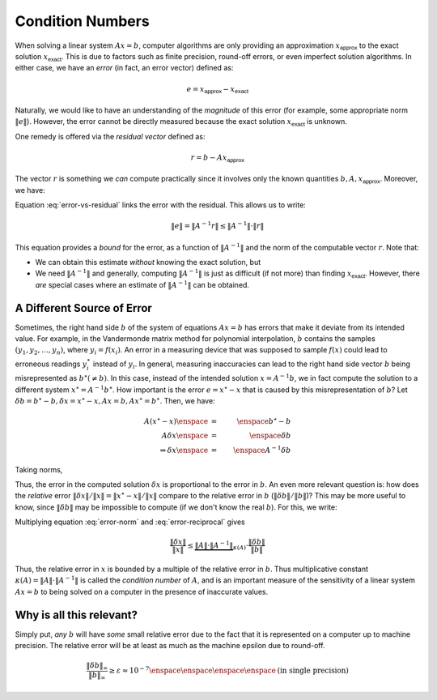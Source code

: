 Condition Numbers
-----------------

When solving a linear system :math:`Ax=b`, computer algorithms are only
providing an approximation :math:`x_\textsf{approx}` to the exact solution
:math:`x_\textsf{exact}`. This is due to factors such as finite precision,
round-off errors, or even imperfect solution algorithms. In either case, we have
an *error* (in fact, an error vector) defined as:

.. math::
    e = x_\textsf{approx} - x_\textsf{exact}

Naturally, we would like to have an understanding of the *magnitude* of this
error (for example, some appropriate norm :math:`\lVert e\rVert`). However, the
error cannot be directly measured because the exact solution :math:`x_\textsf{exact}` is unknown.

One remedy is offered via the *residual vector* defined as:

.. math::
    r = b-Ax_\textsf{approx}

The vector :math:`r` is something we *can* compute practically since it involves
only the known quantities :math:`b, A, x_\textsf{approx}`. Moreover, we have:

.. math::
    r               \enspace &=& \enspace b-Ax_\textsf{approx} \nonumber \\
                    \enspace &=& \enspace Ax_\textsf{exact} - Ax_\textsf{approx} \\
                    \enspace &=& \enspace -A(x_\textsf{approx} - x_\textsf{exact}) \\
                    \enspace &=& \enspace -Ae \\
    \Rightarrow r   \enspace &=& \enspace -Ae \\
    \Rightarrow e   \enspace &=& \enspace -A^{-1}r
    :label: error-vs-residual

Equation :eq:`error-vs-residual` links the error with the residual. This allows
us to write:

.. math::
    \lVert e\rVert = \lVert A^{-1}r\rVert \leq \lVert A^{-1}\rVert\cdot\lVert r\rVert

This equation provides a *bound* for the error, as a function of :math:`\lVert A^{-1}\rVert`
and the norm of the computable vector :math:`r`. Note that:

* We can obtain this estimate *without* knowing the exact solution, but
* We need :math:`\lVert A^{-1}\rVert` and generally, computing :math:`\lVert A^{-1}\rVert`
  is just as difficult (if not more) than finding :math:`x_\textsf{exact}`. However, there
  *are* special cases where an estimate of :math:`\lVert A^{-1}\rVert` can be obtained.

A Different Source of Error
~~~~~~~~~~~~~~~~~~~~~~~~~~~

Sometimes, the right hand side :math:`b` of the system of equations :math:`Ax=b`
has errors that make it deviate from its intended value. For example, in the
Vandermonde matrix method for polynomial interpolation, :math:`b` contains the
samples :math:`(y_1,y_2,\ldots,y_n)`, where :math:`y_i = f(x_i)`. An error in a
measuring device that was supposed to sample :math:`f(x)` could lead to
erroneous readings :math:`y_i^\star` instead of :math:`y_i`. In general,
measuring inaccuracies can lead to the right hand side vector :math:`b` being
misrepresented as :math:`b^\star (\neq b)`. In this case, instead of the
intended solution :math:`x=A^{-1}b`, we in fact compute the solution to a
different system :math:`x^\star=A^{-1}b^\star`. How important is the error
:math:`e=x^\star-x` that is caused by this misrepresentation of :math:`b`?
Let :math:`\delta b=b^\star-b, \delta x=x^\star-x,Ax=b,Ax^\star=b^\star`. Then,
we have:

.. math::
    A(x^\star-x)            \enspace &=& \enspace b^\star-b \\
    A\delta x               \enspace &=& \enspace \delta b \\
    \Rightarrow \delta x    \enspace &=& \enspace A^{-1}\delta b

Taking norms,

.. math::
    \lVert \delta x\rVert = \lVert A^{-1}\delta b\rVert \leq \lVert A^{-1}\rVert\cdot\lVert \delta b\rVert
    :label: error-norm

Thus, the error in the computed solution :math:`\delta x` is proportional to the
error in :math:`b`. An even more relevant question is: how does the *relative*
error :math:`\lVert \delta x\rVert/\lVert x\rVert = \lVert
x^\star-x\rVert/\lVert x\rVert` compare to the relative error in :math:`b`
(:math:`\lVert\delta b\rVert/\lVert b\rVert`)? This may be more useful to know,
since :math:`\lVert\delta b\rVert` may be impossible to compute (if we don't
know the real :math:`b`). For this, we write:

.. math::
    Ax = b  &\Rightarrow& \lVert b\rVert = \lVert Ax\rVert \leq \lVert A\rVert\cdot\lVert x\rVert \\
            &\Rightarrow& \frac{1}{\lVert x\rVert} \leq \lVert A\rVert\cdot\frac{1}{\lVert b\rVert}
    :label: error-reciprocal

Multiplying equation :eq:`error-norm` and :eq:`error-reciprocal` gives

.. math::
    \frac{\lVert\delta x\rVert}{\lVert x\rVert} \leq \underbrace{\lVert A\rVert\cdot\lVert A^{-1}\rVert}_{\kappa (A)}\cdot\frac{\lVert \delta b\rVert}{\lVert b\rVert}

Thus, the relative error in :math:`x` is bounded by a multiple of the relative
error in :math:`b`. Thus multiplicative constant :math:`\kappa (A)=\lVert A\rVert\cdot\lVert A^{-1}\rVert`
is called the *condition number* of :math:`A`, and is an important measure of
the sensitivity of a linear system :math:`Ax=b` to being solved on a computer
in the presence of inaccurate values.

Why is all this relevant?
~~~~~~~~~~~~~~~~~~~~~~~~~

Simply put, *any* :math:`b` will have *some* small relative error due to the
fact that it is represented on a computer up to machine precision. The relative
error will be at least as much as the machine epsilon due to round-off.

.. math::
    \frac{\lVert\delta b\rVert_\infty}{\lVert b\rVert_\infty} \geq\varepsilon\approx 10^{-7} \enspace\enspace\enspace\enspace\mbox{(in single precision)}

